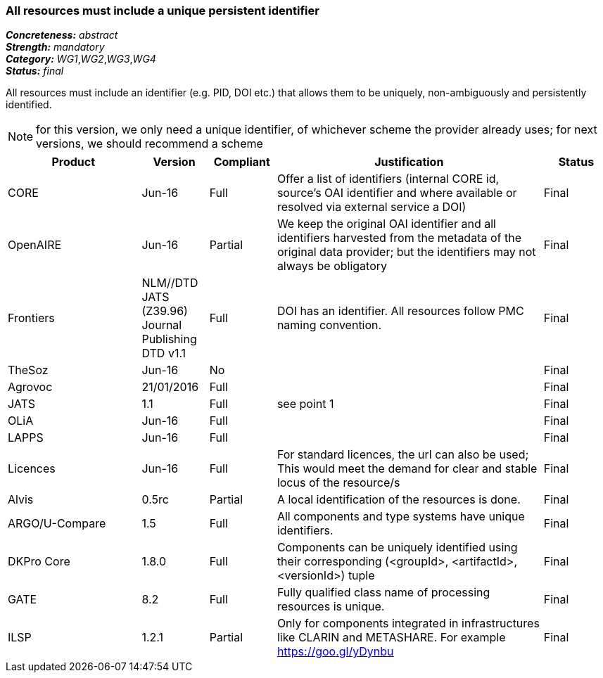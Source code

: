 === All resources must include a unique persistent identifier

[%hardbreaks]
[small]#*_Concreteness:_* __abstract__#
[small]#*_Strength:_* __mandatory__#
[small]#*_Category:_* __WG1__,__WG2__,__WG3__,__WG4__#
[small]#*_Status:_* __final__#

All resources must include an identifier (e.g. PID, DOI etc.) that allows them to be uniquely, non-ambiguously and persistently identified. 

NOTE: for this version, we only need a unique identifier, of whichever scheme the provider already uses; for next versions, we should recommend a scheme

[cols="2,1,1,4,1"]
|====
|Product|Version|Compliant|Justification|Status

| CORE
| Jun-16
| Full
| Offer a list of identifiers (internal CORE id, source's OAI identifier and where available or resolved via external service a DOI)
| Final

| OpenAIRE
| Jun-16
| Partial
| We keep the original OAI identifier and all identifiers harvested from the metadata of the original data provider; but the identifiers may not always be obligatory
| Final

| Frontiers
| NLM//DTD JATS (Z39.96) Journal Publishing DTD v1.1
| Full
| DOI has an identifier. All resources follow PMC naming convention.
| Final

| TheSoz
| Jun-16
| No
| 
| Final

| Agrovoc
| 21/01/2016
| Full
| 
| Final

| JATS
| 1.1
| Full
| see point 1
| Final

| OLiA
| Jun-16
| Full
| 
| Final

| LAPPS
| Jun-16
| Full
| 
| Final

| Licences
| Jun-16
| Full
| For standard licences, the url can also be used; This would meet the demand for clear and stable locus of the resource/s
| Final

| Alvis
| 0.5rc
| Partial
| A local identification of the resources is done. 
| Final

| ARGO/U-Compare
| 1.5
| Full
| All components and type systems have unique identifiers.
| Final

| DKPro Core
| 1.8.0
| Full
| Components can be uniquely identified using their corresponding (<groupId>, <artifactId>, <versionId>) tuple
| Final

| GATE
| 8.2
| Full
| Fully qualified class name of processing resources is unique.
| Final

| ILSP
| 1.2.1
| Partial
| Only for components integrated in infrastructures like CLARIN and METASHARE. For example https://goo.gl/yDynbu
| Final

|====
